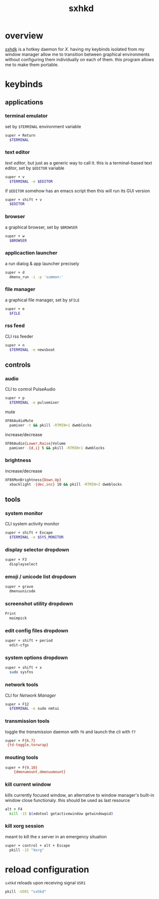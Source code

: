 #+TITLE: sxhkd
#+PROPERTY: header-args :comments org :results silent

* table of contents                                       :TOC_2_gh:noexport:
- [[#overview][overview]]
- [[#keybinds][keybinds]]
  - [[#applications][applications]]
  - [[#controls][controls]]
  - [[#tools][tools]]
- [[#reload-configuration][reload configuration]]

* overview
[[https://github.com/baskerville/sxhkd][sxhdk]] is a hotkey daemon for /X/. having my keybinds isolated from my window
manager allow me to transition between graphical environments without
configuring them individually on each of them. this program allows me to make
them portable.

* keybinds

** applications

*** terminal emulator

set by =$TERMINAL= environment variable
#+begin_src sh :tangle sxhkdrc
super + Return
  $TERMINAL
#+end_src

*** text editor

/text editor/, but just as a generic way to call it. this is a terminal-based
text editor, set by =$EDITOR= variable
#+begin_src sh :tangle sxhkdrc
super + v
  $TERMINAL -e $EDITOR
#+end_src

if =$EDITOR= somehow has an emacs script then this will run its GUI version
#+begin_src sh :tangle sxhkdrc
super + shift + v
  $EDITOR
#+end_src

*** browser

a graphical browser, set by =$BROWSER=
#+begin_src sh :tangle sxhkdrc
super + w
  $BROWSER
#+end_src

*** applicaction launcher

a run dialog & app launcher precisely
#+begin_src sh :tangle sxhkdrc
super + d
  dmenu_run -i -p 'summon:'
#+end_src

*** file manager

a graphical file manager, set by =$FILE=
#+begin_src sh :tangle sxhkdrc
super + e
  $FILE
#+end_src

*** rss feed

CLI rss feeder
#+begin_src sh :tangle sxhkdrc
super + n
  $TERMINAL -e newsboat
#+end_src

** controls

*** audio

CLI to control PulseAudio
#+begin_src sh :tangle sxhkdrc
super + p
  $TERMINAL -e pulsemixer
#+end_src

mute
#+begin_src sh :tangle sxhkdrc
XF86AudioMute
  pamixer -t && pkill -RTMIN+1 dwmblocks
#+end_src

increase/decrease
#+begin_src sh :tangle sxhkdrc
XF86Audio{Lower,Raise}Volume
  pamixer -{d,i} 5 && pkill -RTMIN+1 dwmblocks
#+end_src

*** brightness

increase/decrease
#+begin_src sh :tangle sxhkdrc
XF86MonBrightness{Down,Up}
  xbacklight -{dec,inc} 10 && pkill -RTMIN+2 dwmblocks
#+end_src

** tools

*** system monitor

CLI system activity monitor
#+begin_src sh :tangle sxhkdrc
super + shift + Escape
  $TERMINAL -e $SYS_MONITOR
#+end_src

*** display selector dropdown

#+begin_src sh :tangle sxhkdrc
super + F3
  displayselect
#+end_src

*** emoji / unicode list dropdown

#+begin_src sh :tangle sxhkdrc
super + grave
  dmenuunicode
#+end_src

*** screenshot utility dropdown

#+begin_src sh :tangle sxhkdrc
Print
  maimpick
#+end_src

*** edit config files dropdown

#+begin_src sh :tangle sxhkdrc
super + shift + period
  edit-cfgs
#+end_src

*** system options dropdown

#+begin_src sh :tangle sxhkdrc
super + shift + x
  sudo sysfns
#+end_src

*** network tools

CLI for /Network Manager/
#+begin_src sh :tangle sxhkdrc
super + F12
  $TERMINAL -e sudo nmtui
#+end_src

*** transmission tools

toggle the /transmission/ daemon with =f6= and launch the cli with =f7=
#+begin_src sh :tangle sxhkdrc
super + F{6,7}
 {td-toggle,torwrap}
#+end_src

*** mouting tools

#+begin_src sh :tangle sxhkdrc
super + F{9,10}
    {dmenumount,dmenuumount}
#+end_src

*** kill current window

kills currently focused window, an alternative to window manager's built-in
window close functionaly. this should be used as last resource
#+begin_src sh :tangle sxhkdrc
alt + F4
  kill -15 $(xdotool getactivewindow getwindowpid)
#+end_src

*** kill xorg session

meant to kill the x server in an emergency situation
#+begin_src sh :tangle sxhkdrc
super + control + alt + Escape
  pkill -15 "Xorg"
#+end_src

* reload configuration

=sxhkd= reloads upon receiving signal =USR1=
#+begin_src sh
pkill -USR1 "sxhkd"
#+end_src
